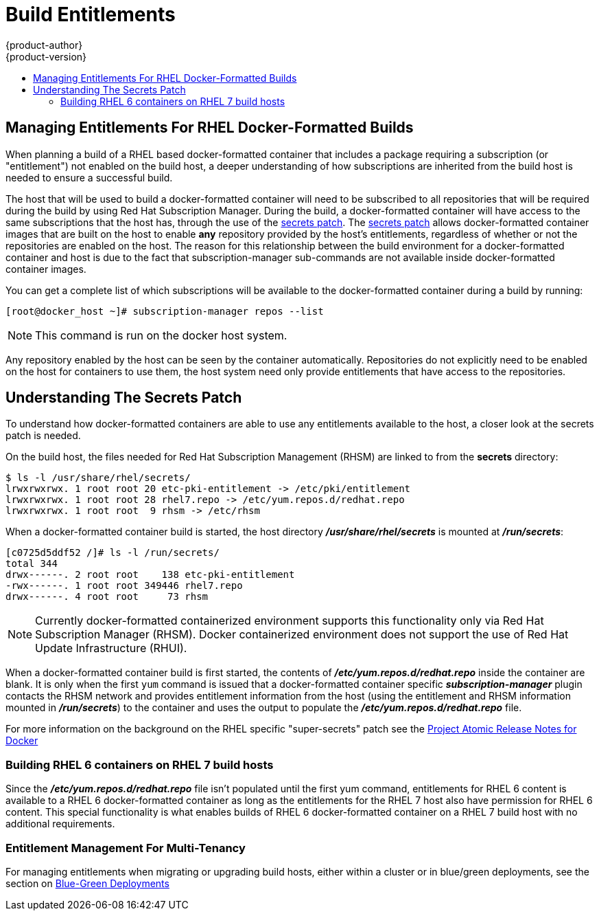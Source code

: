 [[dev-guide-build-entitlements]]
= Build Entitlements
{product-author}
{product-version}
:data-uri:
:icons:
:experimental:
:toc: macro
:toc-title:
:prewrap!:

toc::[]

[[managing-entitlements-rhel-docker-formatted-builds]]
== Managing Entitlements For RHEL Docker-Formatted Builds

When planning a build of a RHEL based docker-formatted container that includes a package requiring a subscription (or "entitlement") not enabled on the build host, a deeper understanding of how subscriptions are inherited from the build host is needed to ensure a successful build.

The host that will be used to build a docker-formatted container will need to be subscribed to all repositories that will be required during the build by using Red Hat Subscription Manager. During the build, a docker-formatted container will have access to the same subscriptions that the host has, through the use of the xref:secrets-patch[secrets patch]. The xref:secrets-patch[secrets patch] allows docker-formatted container images that are built on the host to enable *any* repository provided by the host's entitlements, regardless of whether or not the repositories are enabled on the host. The reason for this relationship between the build environment for a docker-formatted container and host is due to the fact that subscription-manager sub-commands are not available inside docker-formatted container images.

You can get a complete list of which subscriptions will be available to the docker-formatted container during a build by running:

[source, bash]
----
[root@docker_host ~]# subscription-manager repos --list
----

[NOTE]
====
This command is run on the docker host system.
====

Any repository enabled by the host can be seen by the container automatically. Repositories do not explicitly need to be enabled on the host for containers to use them, the host system need only provide entitlements that have access to the repositories.

[[secrets-patch]]
== Understanding The Secrets Patch

To understand how docker-formatted containers are able to use any entitlements available to the host, a closer look at the secrets patch is needed.

On the build host, the files needed for Red Hat Subscription Management (RHSM) are linked to from the *secrets* directory:

[source, bash]
----
$ ls -l /usr/share/rhel/secrets/
lrwxrwxrwx. 1 root root 20 etc-pki-entitlement -> /etc/pki/entitlement
lrwxrwxrwx. 1 root root 28 rhel7.repo -> /etc/yum.repos.d/redhat.repo
lrwxrwxrwx. 1 root root  9 rhsm -> /etc/rhsm
----

When a docker-formatted container build is started, the host directory *_/usr/share/rhel/secrets_* is mounted at *_/run/secrets_*:

[source, bash]
----
[c0725d5ddf52 /]# ls -l /run/secrets/
total 344
drwx------. 2 root root    138 etc-pki-entitlement
-rwx------. 1 root root 349446 rhel7.repo
drwx------. 4 root root     73 rhsm
----

[NOTE]
====
Currently docker-formatted containerized environment supports this functionality only via Red Hat Subscription Manager (RHSM). Docker containerized environment does not support the use of Red Hat Update Infrastructure (RHUI).
====

When a docker-formatted container build is first started, the contents of *_/etc/yum.repos.d/redhat.repo_* inside the container are blank. It is only when the first `yum` command is issued that a docker-formatted container specific *_subscription-manager_* plugin contacts the RHSM network and provides entitlement information from the host (using the entitlement and RHSM information mounted in *_/run/secrets_*) to the container and uses the output to populate the *_/etc/yum.repos.d/redhat.repo_* file.

For more information on the background on the RHEL specific "super-secrets" patch see the  link:https://github.com/projectatomic/docker/tree/docker-1.13.1-rhel#add-rhel-super-secrets-patchpatch[Project Atomic Release Notes for Docker]

[[building-rhel-6-containers-on-rhel-7]]
=== Building RHEL 6 containers on RHEL 7 build hosts

Since the *_/etc/yum.repos.d/redhat.repo_* file isn't populated until the first yum command, entitlements for RHEL 6 content is available to a RHEL 6 docker-formatted container as long as the entitlements for the RHEL 7 host also have permission for RHEL 6 content. This special functionality is what enables builds of RHEL 6 docker-formatted container on a RHEL 7 build host with no additional requirements.

////
ifdef::openshift-enterprise[]
////
[discrete]
[[entitlement-management-for-multi-tenancy]]
=== Entitlement Management For Multi-Tenancy

For managing entitlements when migrating or upgrading build hosts, either within a cluster or in blue/green deployments, see the section on link:https://docs.openshift.com/container-platform/3.6/install_config/upgrading/blue_green_deployments.html#blue-green-deployments-preparing-for-upgrade[Blue-Green Deployments]
////
endif::openshift-enterprise[]
////
